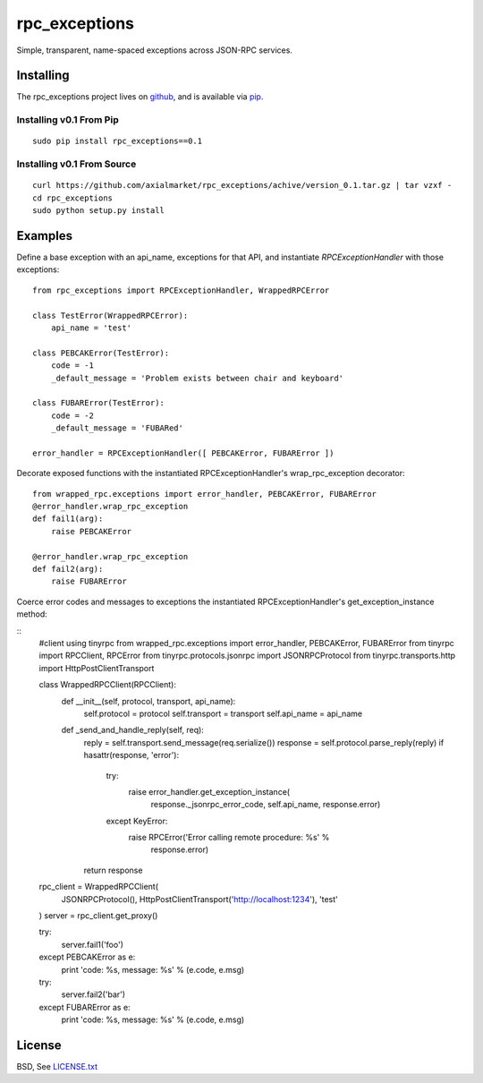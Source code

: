 ==============
rpc_exceptions
==============

Simple, transparent, name-spaced exceptions across JSON-RPC services.

Installing
==========

The rpc_exceptions project lives on github_, and is available via pip_.

.. _github: https://github.com/axialmarket/rpc_exceptions
.. _pip: https://pypi.python.org/pypi/rpc_exceptions/0.1

Installing v0.1 From Pip
------------------------

::

    sudo pip install rpc_exceptions==0.1

Installing v0.1 From Source
---------------------------

::

    curl https://github.com/axialmarket/rpc_exceptions/achive/version_0.1.tar.gz | tar vzxf -
    cd rpc_exceptions
    sudo python setup.py install

Examples
========

Define a base exception with an api_name, exceptions for that API, and instantiate `RPCExceptionHandler` with those exceptions:

::

    from rpc_exceptions import RPCExceptionHandler, WrappedRPCError

    class TestError(WrappedRPCError):
        api_name = 'test'

    class PEBCAKError(TestError):
        code = -1
        _default_message = 'Problem exists between chair and keyboard'

    class FUBARError(TestError):
        code = -2
        _default_message = 'FUBARed'

    error_handler = RPCExceptionHandler([ PEBCAKError, FUBARError ])

Decorate exposed functions with the instantiated RPCExceptionHandler's wrap_rpc_exception decorator:

::

    from wrapped_rpc.exceptions import error_handler, PEBCAKError, FUBARError
    @error_handler.wrap_rpc_exception
    def fail1(arg):
        raise PEBCAKError

    @error_handler.wrap_rpc_exception
    def fail2(arg):
        raise FUBARError

Coerce error codes and messages to exceptions  the instantiated RPCExceptionHandler's get_exception_instance method:

::
    #client using tinyrpc
    from wrapped_rpc.exceptions import error_handler, PEBCAKError, FUBARError
    from tinyrpc import RPCClient, RPCError
    from tinyrpc.protocols.jsonrpc import JSONRPCProtocol
    from tinyrpc.transports.http import HttpPostClientTransport

    class WrappedRPCClient(RPCClient):
        def __init__(self, protocol, transport, api_name):
            self.protocol = protocol
            self.transport = transport
            self.api_name = api_name

        def _send_and_handle_reply(self, req):
            reply = self.transport.send_message(req.serialize())
            response = self.protocol.parse_reply(reply)
            if hasattr(response, 'error'):
                try:
                    raise error_handler.get_exception_instance(
                             response._jsonrpc_error_code,
                             self.api_name, response.error)
                except KeyError:
                    raise RPCError('Error calling remote procedure: %s' %\
                                   response.error)
            return response

    rpc_client = WrappedRPCClient(
        JSONRPCProtocol(),
        HttpPostClientTransport('http://localhost:1234'),
        'test'
    )
    server = rpc_client.get_proxy()

    try:
        server.fail1('foo')
    except PEBCAKError as e:
        print 'code: %s, message: %s' % (e.code, e.msg)

    try:
        server.fail2('bar')
    except FUBARError as e:
        print 'code: %s, message: %s' % (e.code, e.msg)

License
=======

BSD, See LICENSE.txt_

.. _LICENSE.txt: https://github.com/axialmarket/rpc_exceptions/blob/master/LICENSE.txt
